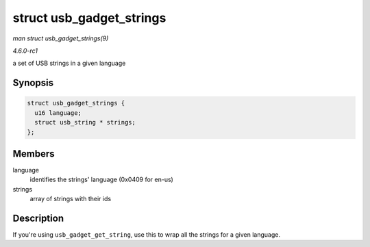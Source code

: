 
.. _API-struct-usb-gadget-strings:

=========================
struct usb_gadget_strings
=========================

*man struct usb_gadget_strings(9)*

*4.6.0-rc1*

a set of USB strings in a given language


Synopsis
========

.. code-block:: c

    struct usb_gadget_strings {
      u16 language;
      struct usb_string * strings;
    };


Members
=======

language
    identifies the strings' language (0x0409 for en-us)

strings
    array of strings with their ids


Description
===========

If you're using ``usb_gadget_get_string``, use this to wrap all the strings for a given language.
